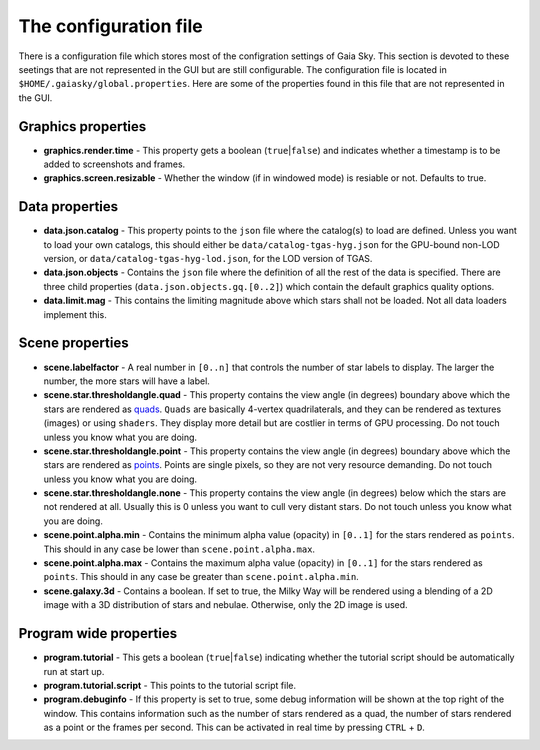 .. _properties-file:

The configuration file
**********************

There is a configuration file which stores most of the configration settings
of Gaia Sky. This section is devoted
to these seetings that are not represented in the GUI but are still
configurable. The configuration file is located in
``$HOME/.gaiasky/global.properties``. Here are some of the properties
found in this file that are not represented in the GUI.

Graphics properties
-------------------

-  **graphics.render.time** - This property gets a boolean
   (``true``\ \|\ ``false``) and indicates whether a timestamp is to be
   added to screenshots and frames.
  
-  **graphics.screen.resizable** - Whether the window (if in windowed mode) is resiable or not. Defaults to true.

.. _data-properties:

Data properties
---------------

-  **data.json.catalog** - This property points to the ``json`` file
   where the catalog(s) to load are defined. Unless you want to load your
   own catalogs, this should either be ``data/catalog-tgas-hyg.json`` for the
   GPU-bound non-LOD version, or ``data/catalog-tgas-hyg-lod.json``, for the 
   LOD version of TGAS.

-  **data.json.objects** - Contains the ``json`` file where the
   definition of all the rest of the data is specified. There are three
   child properties (``data.json.objects.gq.[0..2]``) which contain the
   default graphics quality options.

-  **data.limit.mag** - This contains the limiting magnitude above which
   stars shall not be loaded. Not all data loaders implement this.

Scene properties
----------------

-  **scene.labelfactor** - A real number in ``[0..n]`` that controls the
   number of star labels to display. The larger the number, the more
   stars will have a label.

-  **scene.star.thresholdangle.quad** - This property contains the view
   angle (in degrees) boundary above which the stars are rendered as
   `quads <https://www.opengl.org/wiki/Primitive#Quads>`__.
   ``Quads`` are basically 4-vertex quadrilaterals, and they can be
   rendered as textures (images) or using ``shaders``. They display more
   detail but are costlier in terms of GPU processing. Do not touch unless
   you know what you are doing.

-  **scene.star.thresholdangle.point** - This property contains the view
   angle (in degrees) boundary above which the stars are rendered as
   `points <https://www.opengl.org/wiki/Primitive#Point_primitives>`__.
   Points are single pixels, so they are not very resource demanding. Do not touch unless
   you know what you are doing.

-  **scene.star.thresholdangle.none** - This property contains the view
   angle (in degrees) below which the stars are not rendered at all.
   Usually this is 0 unless you want to cull very distant stars. Do not touch unless
   you know what you are doing.

-  **scene.point.alpha.min** - Contains the minimum alpha value
   (opacity) in ``[0..1]`` for the stars rendered as ``points``. This
   should in any case be lower than ``scene.point.alpha.max``.

-  **scene.point.alpha.max** - Contains the maximum alpha value
   (opacity) in ``[0..1]`` for the stars rendered as ``points``. This
   should in any case be greater than ``scene.point.alpha.min``.

-  **scene.galaxy.3d** - Contains a boolean. If set to true, the Milky
   Way will be rendered using a blending of a 2D image with a 3D
   distribution of stars and nebulae. Otherwise, only the 2D image is
   used.

Program wide properties
-----------------------

-  **program.tutorial** - This gets a boolean (``true``\ \|\ ``false``)
   indicating whether the tutorial script should be automatically run at
   start up.

-  **program.tutorial.script** - This points to the tutorial script
   file.

-  **program.debuginfo** - If this property is set to true, some debug
   information will be shown at the top right of the window. This
   contains information such as the number of stars rendered as a quad,
   the number of stars rendered as a point or the frames per second.
   This can be activated in real time by pressing ``CTRL`` + ``D``.
